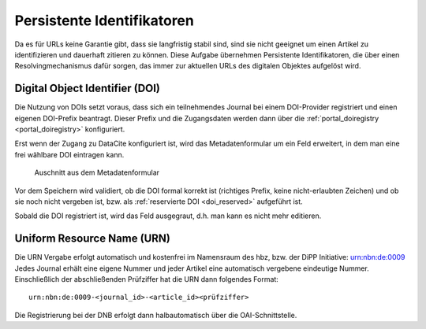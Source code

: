 Persistente Identifikatoren
===========================

Da es für URLs keine Garantie gibt, dass sie langfristig stabil sind, sind sie nicht geeignet um einen
Artikel zu identifizieren und dauerhaft zitieren zu können. Diese Aufgabe übernehmen Persistente Identifikatoren,
die über einen Resolvingmechanismus dafür sorgen, das immer zur aktuellen URLs des digitalen Objektes
aufgelöst wird. 

Digital Object Identifier (DOI)
-------------------------------

Die Nutzung von DOIs setzt voraus, dass sich ein teilnehmendes Journal bei einem DOI-Provider registriert
und einen eigenen DOI-Prefix beantragt. Dieser Prefix und die Zugangsdaten werden dann über die 
:ref:`portal_doiregistry <portal_doiregistry>` konfiguriert. 

Erst wenn der Zugang zu DataCite konfiguriert ist, wird das Metadatenformular um ein Feld erweitert, in dem man
eine frei wählbare DOI eintragen kann.

.. figure:: images/doi_metadata.png
    :alt: DOI Auschnitt Metadaten

    Auschnitt aus dem Metadatenformular

Vor dem Speichern wird validiert, ob die DOI formal korrekt ist (richtiges Prefix, keine nicht-erlaubten Zeichen)
und ob sie noch nicht vergeben ist, bzw. als :ref:`reservierte DOI <doi_reserved>` aufgeführt ist.

Sobald die DOI registriert ist, wird das Feld ausgegraut, d.h. man kann es nicht mehr editieren.



Uniform Resource Name (URN)
---------------------------

Die URN Vergabe erfolgt automatisch und kostenfrei im Namensraum des hbz, bzw. der DiPP Initiative: urn:nbn:de:0009
Jedes Journal erhält eine eigene Nummer und jeder Artikel eine automatisch vergebene eindeutige Nummer. 
Einschließlich der abschließenden Prüfziffer hat die URN dann folgendes Format::

    urn:nbn:de:0009-<journal_id>-<article_id><prüfziffer>

Die Registrierung bei der DNB erfolgt dann halbautomatisch über die OAI-Schnittstelle.
